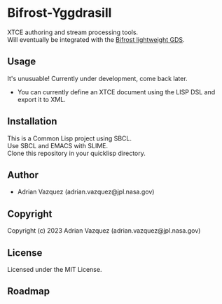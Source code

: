 * Bifrost-Yggdrasill

XTCE authoring and stream processing tools. \\
Will eventually be integrated with the [[https://github.com/Mejiro-McQueen/Bifrost][Bifrost lightweight GDS]].

** Usage
It's unusuable!
Currently under development, come back later.
- You can currently define an XTCE document using the LISP DSL and export it to XML.

** Installation
This is a Common Lisp project using SBCL. \\
Use SBCL and EMACS with SLIME. \\
Clone this repository in your quicklisp directory. \\

** Author

+ Adrian Vazquez (adrian.vazquez@jpl.nasa.gov)

** Copyright

Copyright (c) 2023 Adrian Vazquez (adrian.vazquez@jpl.nasa.gov)

** License

Licensed under the MIT License.

** Roadmap
#+html: <p align="center"><img src="https://github.com/Mejiro-McQueen/Bifrost-Yggdrasill/blob/main/docs/images/Diagrams-Road-to-the-Top.drawio.png" /></p>
